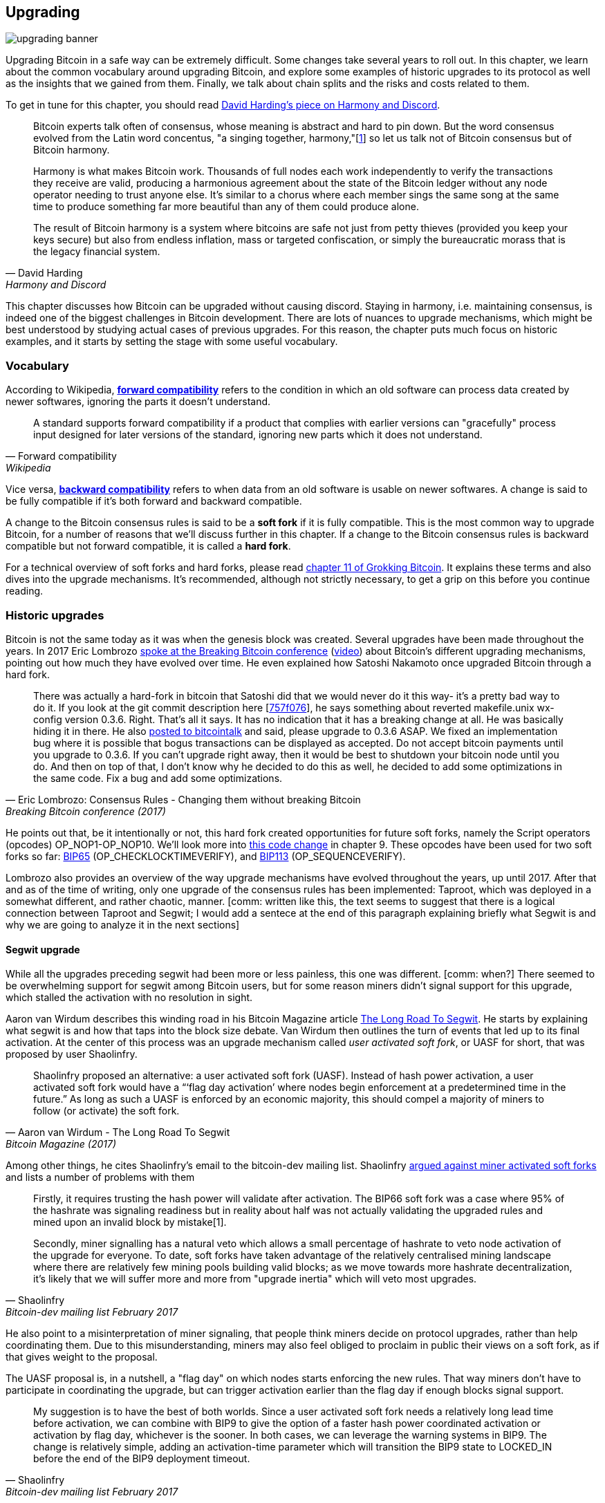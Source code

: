 == Upgrading

image::upgrading-banner.jpg[]

Upgrading Bitcoin in a safe way can be extremely difficult. Some
changes take several years to roll out. In this chapter, we learn
about the common vocabulary around upgrading Bitcoin, and explore some
examples of historic upgrades to its protocol as well as the insights that we gained
from them. Finally, we talk about chain splits and the risks and costs 
related to them.

To get in tune for this chapter, you should read
https://bitcointalk.org/dec/p1.html[David Harding's piece on Harmony
and Discord].

[quote, David Harding, Harmony and Discord]
____
Bitcoin experts talk often of consensus, whose meaning is abstract and
hard to pin down. But the word consensus evolved from the Latin word
concentus, "a singing together,
harmony,"[https://bitcointalk.org/dec/p1.html#ftnt1[1]] so let us talk
not of Bitcoin consensus but of Bitcoin harmony.

Harmony is what makes Bitcoin work. Thousands of full nodes each work
independently to verify the transactions they receive are valid,
producing a harmonious agreement about the state of the Bitcoin ledger
without any node operator needing to trust anyone else. It's similar
to a chorus where each member sings the same song at the same time to
produce something far more beautiful than any of them could produce
alone.

The result of Bitcoin harmony is a system where bitcoins are safe not
just from petty thieves (provided you keep your keys secure) but also
from endless inflation, mass or targeted confiscation, or simply the
bureaucratic morass that is the legacy financial system.
____

This chapter discusses how Bitcoin can be upgraded without causing
discord. Staying in harmony, i.e. maintaining consensus, is indeed one of the biggest
challenges in Bitcoin development. There are lots of nuances to
upgrade mechanisms, which might be best understood by studying actual cases of
previous upgrades. For this reason, the chapter puts much focus on historic examples, and
it starts by setting the stage with some useful vocabulary.

=== Vocabulary

According to Wikipedia,
https://en.wikipedia.org/wiki/Forward_compatibility[*forward compatibility*]
refers to the condition in which an old software can process data
created by newer softwares, ignoring the parts it doesn't understand.

[quote, Forward compatibility, Wikipedia]
____
A standard supports forward compatibility if a product that complies
with earlier versions can "gracefully" process input designed for
later versions of the standard, ignoring new parts which it does not
understand.
____

Vice versa,
https://en.wikipedia.org/wiki/Backward_compatibility[*backward
compatibility*] refers to when data from an old software is usable on newer
softwares. A change is said to be fully compatible if it's both forward
and backward compatible.

A change to the Bitcoin consensus rules is said to be a *soft fork* if
it is fully compatible. This is the most common way to upgrade
Bitcoin, for a number of reasons that we'll discuss further in this
chapter. If a change to the Bitcoin consensus rules is backward
compatible but not forward compatible, it is called a *hard fork*.

For a technical overview of soft forks and hard forks, please read
https://rosenbaum.se/book/grokking-bitcoin-11.html[chapter 11 of
Grokking Bitcoin]. It explains these terms and also dives into the
upgrade mechanisms. It's recommended, although not strictly
necessary, to get a grip on this before you continue reading.

[[historic-upgrades]]
=== Historic upgrades

Bitcoin is not the same today as it was when the genesis block was
created. Several upgrades have been made throughout the years. In 2017 Eric
Lombrozo
https://btctranscripts.com/breaking-bitcoin/2017/changing-consensus-rules-without-breaking-bitcoin/[spoke
at the Breaking Bitcoin conference]
(https://www.youtube.com/watch?v=0WCaoGiAOHE&t=1926s[video])
about Bitcoin's different upgrading mechanisms, pointing out how much they
have evolved over time. He even explained how Satoshi Nakamoto
once upgraded Bitcoin through a hard fork.

[quote, Eric Lombrozo: Consensus Rules - Changing them without breaking Bitcoin, Breaking Bitcoin conference (2017)]
____
There was actually a hard-fork in bitcoin that Satoshi did that we
would never do it this way- it’s a pretty bad way to do it. If you
look at the git commit description here
[https://github.com/bitcoin/bitcoin/commit/757f0769d8360ea043f469f3a35f6ec204740446[757f076]],
he says something about reverted makefile.unix wx-config version
0.3.6. Right. That’s all it says. It has no indication that it has a
breaking change at all. He was basically hiding it in there. He also
https://bitcointalk.org/index.php?topic=626.msg6451#msg6451[posted to
bitcointalk] and said, please upgrade to 0.3.6 ASAP. We fixed an
implementation bug where it is possible that bogus transactions can be
displayed as accepted. Do not accept bitcoin payments until you
upgrade to 0.3.6. If you can’t upgrade right away, then it would be
best to shutdown your bitcoin node until you do. And then on top of
that, I don’t know why he decided to do this as well, he decided to
add some optimizations in the same code. Fix a bug and add some
optimizations.
____

He points out that, be it intentionally or not, this hard fork created
opportunities for future soft forks, namely the Script operators
(opcodes) OP_NOP1-OP_NOP10. We'll look more into <<cve-2010-5141,this
code change>> in chapter 9. These opcodes have been used for two soft
forks so far:
https://github.com/bitcoin/bips/blob/master/bip-0065.mediawiki[BIP65]
(OP_CHECKLOCKTIMEVERIFY), and
https://github.com/bitcoin/bips/blob/master/bip-0112.mediawiki[BIP113]
(OP_SEQUENCEVERIFY).

Lombrozo also provides an overview of the way upgrade mechanisms have evolved
throughout the years, up until 2017. After that and as of the time of writing,
only one upgrade of the consensus rules has been implemented: Taproot,
which was deployed in a somewhat different, and rather chaotic, manner. [comm: written like this, the text seems to suggest that there is a logical connection between Taproot and Segwit; I would add a sentece at the end of this paragraph explaining briefly what Segwit is and why we are going to analyze it in the next sections]

==== Segwit upgrade

While all the upgrades preceding segwit had been more or less
painless, this one was different. [comm: when?] There seemed to be overwhelming
support for segwit among Bitcoin users, but for some reason miners
didn't signal support for this upgrade, which stalled the activation
with no resolution in sight.

Aaron van Wirdum describes this winding road in his Bitcoin Magazine
article
https://bitcoinmagazine.com/technical/the-long-road-to-segwit-how-bitcoins-biggest-protocol-upgrade-became-reality[The
Long Road To Segwit]. He starts by explaining what segwit is and how
that taps into the block size debate. Van Wirdum then outlines the
turn of events that led up to its final activation. At the center of
this process was an upgrade mechanism called _user activated soft
fork_, or UASF for short, that was proposed by user Shaolinfry.

[quote, Aaron van Wirdum - The Long Road To Segwit, Bitcoin Magazine (2017)]
____
Shaolinfry proposed an alternative: a user activated soft fork
(UASF). Instead of hash power activation, a user activated soft fork
would have a “‘flag day activation’ where nodes begin enforcement at a
predetermined time in the future.” As long as such a UASF is enforced
by an economic majority, this should compel a majority of miners to
follow (or activate) the soft fork.
____

Among other things, he cites Shaolinfry's email to the bitcoin-dev
mailing list. Shaolinfry
https://lists.linuxfoundation.org/pipermail/bitcoin-dev/2017-February/013643.html[argued
against miner activated soft forks] and lists a number of problems
with them

[quote, Shaolinfry, Bitcoin-dev mailing list February 2017]
____
Firstly, it requires trusting the hash power will validate after activation. 
The BIP66 soft fork was a case where 95% of the hashrate was signaling 
readiness but in reality about half was not actually validating the upgraded 
rules and mined upon an invalid block by mistake[1].

Secondly, miner signalling has a natural veto which allows a small percentage 
of hashrate to veto node activation of the upgrade for everyone. To date, soft 
forks have taken advantage of the relatively centralised mining landscape where 
there are relatively few mining pools building valid blocks; as we move towards 
more hashrate decentralization, it's likely that we will suffer more and more 
from "upgrade inertia" which will veto most upgrades.
____

He also point to a misinterpretation of miner signaling, that people
think miners decide on protocol upgrades, rather than help
coordinating them. Due to this misunderstanding, miners may also feel
obliged to proclaim in public their views on a soft fork, as if that
gives weight to the proposal.

The UASF proposal is, in a nutshell, a "flag day" on which nodes
starts enforcing the new rules. That way miners don't have to
participate in coordinating the upgrade, but can trigger activation
earlier than the flag day if enough blocks signal support.

[quote, Shaolinfry, Bitcoin-dev mailing list February 2017]
____
My suggestion is to have the best of both worlds. Since a user
activated soft fork needs a relatively long lead time before
activation, we can combine with BIP9 to give the option of a faster
hash power coordinated activation or activation by flag day, whichever
is the sooner. In both cases, we can leverage the warning systems in
BIP9. The change is relatively simple, adding an activation-time
parameter which will transition the BIP9 state to LOCKED_IN before the
end of the BIP9 deployment timeout.
____

This idea caught a lot of interest, but didn't seem to reach near
unanimous support, which caused concern of a potential chain
split. The article by Aaron van Wirdum explains how this finally got
resolved by
https://github.com/bitcoin/bips/blob/master/bip-0091.mediawiki[BIP91],
authored by James Hilliard.

[quote, Aaron van Wirdum - The Long Road To Segwit, Bitcoin Magazine]
____
Hilliard proposed a slightly complex but clever solution that would
make everything compatible: Segregated Witness activation as proposed
by the Bitcoin Core development team, the BIP148 UASF and the New York
Agreement activation mechanism. His BIP91 could keep Bitcoin whole —
at least throughout SegWit activation.
____

There were some more complicating factors involved (e.g. the so-called
"New York Agreement"), that this BIP had to take into consideration,
and we encourage you to read Van Wirdum's article in full, because
there are many interesting details in this story.

==== Post-segwit discussion

After the segwit deployment, a discussion about deployment mechanisms
emerged. As noted by Eric Lombrozo in
https://btctranscripts.com/breaking-bitcoin/2017/changing-consensus-rules-without-breaking-bitcoin/[his
talk at the Breaking Bitcoin conference]
(https://www.youtube.com/watch?v=0WCaoGiAOHE&t=1926s[video]) and by
Shaolinfry above, a miner activated soft fork isn't the ideal upgrade
mechanism.

[quote, Eric Lombrozo: Consensus Rules - Changing them without changing, Breaking Bitcoin conference 2017]
____
At some point we’re probably going to want to add more features to the
bitcoin protocol. This is a big philosophical question we’re asking
ourselves. Do we do a UASF for the next one? What about a hybrid
approach? Miner activated by itself has been ruled out. bip9 we’re not
going to use again.
____

In January 2020, Matt Corallo
https://lists.linuxfoundation.org/pipermail/bitcoin-dev/2020-January/017547.html[sent
an email] to the Bitcoin-Dev mailing list that started a discussion on
future soft fork deployment mechanisms. He lists five goals that he
thinks are important in an upgrade. David Harding
https://bitcoinops.org/en/newsletters/2020/01/15/#discussion-of-soft-fork-activation-mechanisms[summarizes
them in a Bitcoin Optech newsletter] as

[quote, David Harding, Bitcoin Optech newsletter #80]
____
. The ability to abort if a serious objection to the proposed
consensus rules changes is encountered
. The allocation of enough time after the release of updated software
to ensure that most economic nodes are upgraded to enforce those rules
. The expectation that the network hash rate will be roughly the same
before and after the change, as well as during any transition
. The prevention, as much as possible, of the creation of blocks that
are invalid under the new rules, which could lead to false
confirmations in non-upgraded nodes and SPV clients
. The assurance that the abort mechanisms can’t be misused by griefers
or partisans to withhold a widely desired upgrade with no known
problems
____

What Corallo proposes is a combination of a miner activated soft fork
and a user activated soft fork:

[quote, Matt Corallo - Modern Soft Fork Activation, Bitcoin-dev mailing list January 2020]
____
Thus, as something a bit more concrete, I think an activation method
which sets the right precedent and appropriately considers the above
goals, would be:

1) a standard BIP 9 deployment with a one-year time horizon for
activation with 95% miner readiness, +
2) in the case that no activation occurs within a year, a six month
quieting period during which the community can analyze and discussion
the reasons for no activation and, +
3) in the case that it makes sense, a simple command-line/bitcoin.conf
parameter which was supported since the original deployment release
would enable users to opt into a BIP 8 deployment with a 24-month
time-horizon for flag-day activation (as well as a new Bitcoin Core
release enabling the flag universally).

This provides a very long time horizon for more standard activation,
while still ensuring the goals in #5 are met, even if, in those cases,
the time horizon needs to be significantly extended to meet the goals of
#3. Developing Bitcoin is not a race. If we have to, waiting 42 months
ensures we're not setting a negative precedent that we'll come to regret
as Bitcoin continues to grow.
____

[[taproot-deployment]]
==== Taproot upgrade - Speedy trial

When Taproot was ready for deployment, meaning all technical details
around its consensus rules were implemented and had reached broad
approval from the community, discussions on how to actually deploy it
started to heat up. These discussions had been pretty low key up until
this point.

Lot's of activation mechanism proposals started floating around and
David Harding
https://en.bitcoin.it/wiki/Taproot_activation_proposals[summarized
them on the Bitcoin Wiki]. In that article he explains some properties
of BIP8 which at that time had some recent changes made to make it
more flexible.

____
At the time this document is being written,
https://github.com/bitcoin/bips/blob/master/bip-0008.mediawiki[BIP8]
has been drafted based on lessons learned in 2017. One notable change
following BIPs 9+148 is that forced activation is now based on block
height rather than median time past; a second notable change is that
forced activation is a boolean parameter chosen when a soft fork’s
activation parameters are set either for the initial deployment or
updated in a later deployment.

BIP8 without forced activation is very similar to
https://github.com/bitcoin/bips/blob/master/bip-0009.mediawiki[BIP9]
version bits with timeout and delay, with the only significant
difference being BIP8’s use of block heights compared to BIP9’s use of
median time past. This setting allows the attempt to fail (but it can
be retried later).

BIP8 with forced activation concludes with a mandatory signaling
period where all blocks produced in compliance with its rules must
signal readiness for the soft fork in a way that will trigger
activation in an earlier deployment of the same soft fork with
non-mandatory activation. In other words, if node version x is
released without forced activation and, later, version y is released
that successfully forces miners to begin signaling readiness within
the same time period, both versions will begin enforcing the new
consensus rules at the same time.

This flexibility of the revised BIP8 proposal makes it possible to
express some other ideas in terms of what they would look like using
BIP8. This provides a common factor to use for categorizing many
different proposals.
____

From this point forward the discussions were very heated, especially
around whether `lockinontimeout` should be `true` (as in a user
activated soft fork, refered to as "`BIP8 with forced activation`" by
Harding) or `false` (as in a miner activated soft fork, refered to as
"`BIP8 without forced activation`" by Harding).

Among the proposals listed, one of them was titled "`Let’s see what
happens`". This proposal didn't get much traction for some reason
until seven months later.

During these seven months, the discussion went on and it seemed like
there was no way to reach broad consensus on which deployment
mechanism to use. There were mainly two camps, one that preferred
`lockinontimeout=true` (the UASF crowd) and one that preferred
`lockinontimeout=false` (the try and if it fails rethink crowd). Since
there were no overwhelming support for any of these options, the
discussions went in circles with seemingly no way forward. Some of
these discussions were held on IRC, in a channel called
##taproot-activation, but
https://gnusha.org/taproot-activation/2021-03-05.log[on March 5 2021],
something changed:

[quote, #taproot-activation IRC log]
____
....
06:42 < harding> roconnor: is somebody proposing BIP8(3m, false)?  I mentioned that the other day but I didn't see any responses.
 [...]
06:43 < willcl_ark_> Amusingly, I was just thinking to myself that, vs this, the SegWit activation was actually pretty straightforward: simply a LOT=false and if it fails a UASF.
06:43 < maybehuman> it's funny, "let's see what happens" (i.e. false, 3m) was a poular choice right at the beginning of this channel iirc
06:44 < roconnor> harding: I think I am.  I don't know how much that is worth.  Mostly I think it would be a widely acceptable configuration based on my understanding of everyone's concerns.
06:44 < willcl_ark_> maybehuman: becuase everybody actually wants this, even miners reckoned they could upgrade in about two weeks (or at least f2pool said that)
06:44 < roconnor> harding: BIP8(3m,false) with an extended lockin-period.
06:45 < harding> roconnor: oh, good.  It's been my favorite option since I first summarized the options on the wiki like seven months ago.
06:45 <@michaelfolkson> UASF wouldn't release (true,3m) but yeah Core could release (false, 3m)
06:45 < willcl_ark_> harding: It certainly seems like a good approach to me. _if_ that fails, then you can try an understand why, without wasting too much time
....
____

It seems the "`let's see what happens`" approach finally clicked in
peoples' minds. This idea would later be labeled as "`Speedy Trial`"
due to it's short signaling period. David Harding explains this idea
to the broader community in an
https://lists.linuxfoundation.org/pipermail/bitcoin-dev/2021-March/018583.html[email
to the Bitcoin-Dev mailing list].

[quote, David Harding email on 2021-03-06, Bitcoin-Dev mailing list]
____
The earlier version of this proposal was documented over 200 days ago[3]
and taproot's underlying code was merged into Bitcoin Core over 140 days
ago.[4]  If we had started Speedy Trial at the time taproot
was merged (which is a bit unrealistic), we would've either be less than
two months away from having taproot or we would have moved on to the
next activation attempt over a month ago.

Instead, we've debated at length and don't appear to be any closer to
what I think is a widely acceptable solution than when the mailing list
began discussing post-segwit activation schemes over a year ago.[5]  I
think Speedy Trial is a way to generate fast progress that will either
end the debate (for now, if activation is successful) or give us some
actual data upon which to base future taproot activation proposals.
____

This deployment mechanism was refined over the course of two months
and then released in
https://github.com/bitcoin/bitcoin/blob/master/doc/release-notes/release-notes-0.21.1.md#taproot-soft-fork[Bitcoin
Core version 0.21.1]. The miners quickly started signaling for this
upgrade moving the deployment state to `LOCKED_IN`, and after a grace
period the Taproot rules activated mid-November in block
https://mempool.space/block/0000000000000000000687bca986194dc2c1f949318629b44bb54ec0a94d8244[709632].

==== Future deployment mechanisms

Given the problems with the recent soft forks, Segwit and Taproot,
it's not clear how the next upgrade will be deployed. Speedy Trial was
used to deploy Taproot, but it was used to bridge the chasm between
the UASF and the MASF crowds, not because it has emerged as the best
known deployment mechanism.

[[upgrading-risks]]
=== Risks

During activation of any fork, hard or soft, miner activated or user
activated, there's a risk of a long-lasting chain split. A split that
lingers for more than a few blocks can cause severe damage to the
sentiment around Bitcoin and also to it's price. But above all, it
would cause great confusion over what Bitcoin is. Is Bitcoin this
chain or that chain?

The risk with a user activated soft fork is that the new rules
activate even if the majority of the hash power doesn't support
them. This scenario would result in a long lasting chain split that
would remain until the majority of the hash power adopts the new
rules. It could be especially hard to incentivize miners to switch to
the new chain if they had already mined blocks after the split on the
old chain, because by switching branch they would be abandoning their
own block rewards. However, contrary to this incentive, in March 2013,
when a <<march2013split,long-lasting split>> occurred due to an
unintentional hard fork, two major mining pools made the decision to
abandon their branch of the split to restore consensus.

The risk with a miner activated soft fork is that miners could engage
in false signaling, which means that the actual share of the hash
power that support the change is smaller than it looks. If the actual
support doesn't comprise a majority of the hash power, we'd probably
see a long lasting chain split similar with the one described in the
previous paragraph. This, or at least a similar issue, has happened in
reality when <<bip66-splits,BIP66 was deployed>>, but it got resolved
within 6 blocks or so.

==== Costs of a split

Jimmy Song
https://btctranscripts.com/breaking-bitcoin/2017/socialized-costs-of-hard-forks/[speaks
about the costs associated with hard forks] at Breaking Bitcoin in
Paris, but much of it applies to a chain split due to a failed soft
fork as well. He speaks about _negative externalities_, and refers to
prices someone else has to pay for your own actions.

[quote, Jimmy Song on Socialized Costs Of Hard Forks, Breaking Bitcoin conference 2017]
____
The classic example of a negative externality is a factory. Maybe they
are producing– maybe it’s an oil refinery and they produce a good that
is good for the economy but they also produce something that is a
negative externality, like pollution. It’s not just something that
everyone has to pay for, to clean up, or suffer from. But it’s also
2nd and 3rd order effects, like more traffic going towards the factory
as a result of more workers that need to go there. You might also
have- you might endanger some wildlife around there. It’s not that
everyone has to pay for the negative externalities, it might be
specific people, like people who were previously using that road or
animals that were near that factory, and they are also paying for the
cost of that factory.
____

In the context of Bitcoin, he exemplifies negative externalities using
Bitcoin Cash (bcash), which is a hard fork of Bitcoin created shortly
prior to this conference. He categorizes the negative externalities of
a hard fork into one-time costs and permanent costs.

Among the many examples of one-time costs he mentions those of exchanges.

[quote, Jimmy Song on Socialized Costs Of Hard Forks, Breaking Bitcoin conference 2017]
____
So we have a bunch of exchanges and they had a lot of one-time costs
that they had to pay. The first thing that happened is that deposits
and withdrawals had to be halted for a day or two for these exchanges
because they didn’t know what would happen. Many of these exchanges
had to dip into cold storage because their users were demanding
bcash. It’s part of their fidicuiary duty, they have to do that. You
also have to audit the new software. This is something that we had to
do at itbit. We want to spend bcash- how do we do it? We have to
download electron cash? Does it have malware? We have to go and
audit it. We had like 10 days to figure out if this was okay
or not. And then you have to decide, are we going to just allow a
one-time withdrawal, or are we going to list this new coin? For an
exchange to lis ta new coin, it’s not easy- there’s all sorts of new
procedures for cold storage, signing, deposits, withdrawals. Or you
could just have this one-off event where you give them their bcash at
some point and then you never think about it again. But that has its
problems too. And finally, and whatever way you do it, withdrawals or
listing– you are going to need new infrastructure to work with this
token in some way, even if it’s a one-time withdrawal. You need some
way to give these tokens to your users. Again, short-notice. Right? No
time to do this, has to be done quickly.
____

He also lists one-time costs for merchants, payment processors,
wallets, miners, and users. Then he talks about some permanent costs,
for example higher risk of reorgs, privacy loss, etc.

Also, when a split has happened, and the chain with the most general
rules becomes stronger than the chain with the stricter rules, a reorg
will occur. This will have a severe impact on all transactions carried
out in the wiped-out branch. For these reasons it's really important
to try to avoid splits at all times.

=== Conclusion

Bitcoin grows and evolves over time, and different upgrade mechanisms
have been used over the years and the learning curve is steep. More
and more sophisticated and robust methods have been invented as we
learn more about how the network reacts.

To keep Bitcoin in harmony, soft forks have proven to be the way
forward, but the big question is still not fully answered: How do we
safely deploy soft forks without causing discord?
